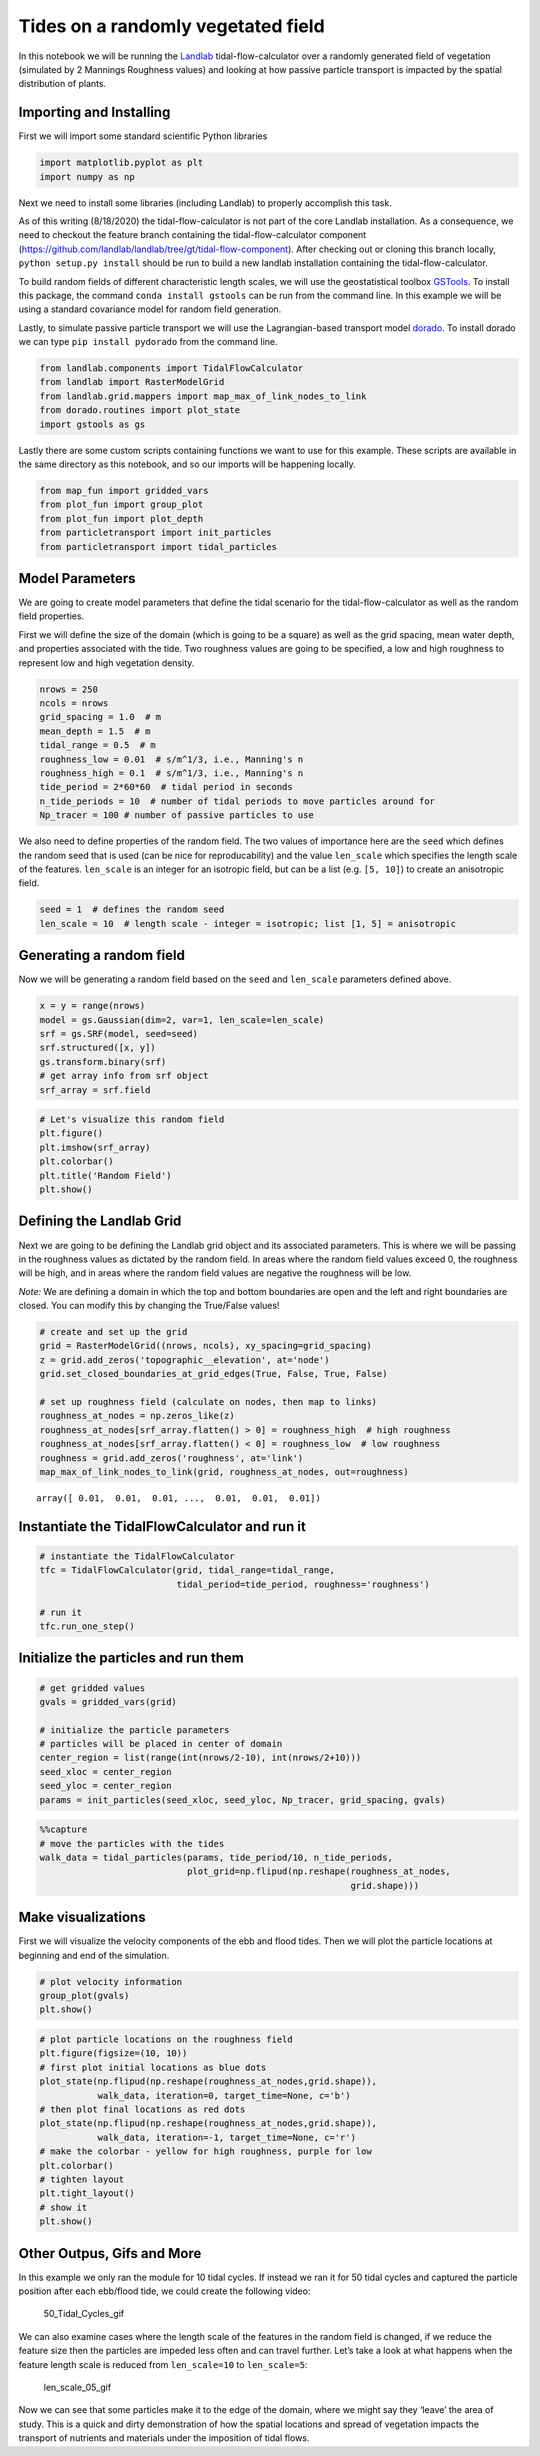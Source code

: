 Tides on a randomly vegetated field
-----------------------------------

In this notebook we will be running the
`Landlab <https://landlab.github.io/#/>`__ tidal-flow-calculator over a
randomly generated field of vegetation (simulated by 2 Mannings
Roughness values) and looking at how passive particle transport is
impacted by the spatial distribution of plants.

Importing and Installing
~~~~~~~~~~~~~~~~~~~~~~~~

First we will import some standard scientific Python libraries

.. code:: ipython3

    import matplotlib.pyplot as plt
    import numpy as np

Next we need to install some libraries (including Landlab) to properly
accomplish this task.

As of this writing (8/18/2020) the tidal-flow-calculator is not part of
the core Landlab installation. As a consequence, we need to checkout the
feature branch containing the tidal-flow-calculator component
(https://github.com/landlab/landlab/tree/gt/tidal-flow-component). After
checking out or cloning this branch locally, ``python setup.py install``
should be run to build a new landlab installation containing the
tidal-flow-calculator.

To build random fields of different characteristic length scales, we
will use the geostatistical toolbox
`GSTools <https://geostat-framework.github.io/>`__. To install
this package, the command ``conda install gstools`` can be run from the
command line. In this example we will be using a standard covariance
model for random field generation.

Lastly, to simulate passive particle transport we will use the
Lagrangian-based transport model
`dorado <https://passah2o.github.io/dorado/>`__. To install dorado we
can type ``pip install pydorado`` from the command line.

.. code:: ipython3

    from landlab.components import TidalFlowCalculator
    from landlab import RasterModelGrid
    from landlab.grid.mappers import map_max_of_link_nodes_to_link
    from dorado.routines import plot_state
    import gstools as gs

Lastly there are some custom scripts containing functions we want to use
for this example. These scripts are available in the same directory as
this notebook, and so our imports will be happening locally.

.. code:: ipython3

    from map_fun import gridded_vars
    from plot_fun import group_plot
    from plot_fun import plot_depth
    from particletransport import init_particles
    from particletransport import tidal_particles

Model Parameters
~~~~~~~~~~~~~~~~

We are going to create model parameters that define the tidal scenario
for the tidal-flow-calculator as well as the random field properties.

First we will define the size of the domain (which is going to be a
square) as well as the grid spacing, mean water depth, and properties
associated with the tide. Two roughness values are going to be
specified, a low and high roughness to represent low and high vegetation
density.

.. code:: ipython3

    nrows = 250
    ncols = nrows
    grid_spacing = 1.0  # m
    mean_depth = 1.5  # m
    tidal_range = 0.5  # m
    roughness_low = 0.01  # s/m^1/3, i.e., Manning's n
    roughness_high = 0.1  # s/m^1/3, i.e., Manning's n
    tide_period = 2*60*60  # tidal period in seconds
    n_tide_periods = 10  # number of tidal periods to move particles around for
    Np_tracer = 100 # number of passive particles to use

We also need to define properties of the random field. The two values of
importance here are the ``seed`` which defines the random seed that is
used (can be nice for reproducability) and the value ``len_scale`` which
specifies the length scale of the features. ``len_scale`` is an integer
for an isotropic field, but can be a list (e.g. ``[5, 10]``) to create
an anisotropic field.

.. code:: ipython3

    seed = 1  # defines the random seed
    len_scale = 10  # length scale - integer = isotropic; list [1, 5] = anisotropic

Generating a random field
~~~~~~~~~~~~~~~~~~~~~~~~~

Now we will be generating a random field based on the ``seed`` and
``len_scale`` parameters defined above.

.. code:: ipython3

    x = y = range(nrows)
    model = gs.Gaussian(dim=2, var=1, len_scale=len_scale)
    srf = gs.SRF(model, seed=seed)
    srf.structured([x, y])
    gs.transform.binary(srf)
    # get array info from srf object
    srf_array = srf.field

.. code:: ipython3

    # Let's visualize this random field
    plt.figure()
    plt.imshow(srf_array)
    plt.colorbar()
    plt.title('Random Field')
    plt.show()



.. image:: output_14_0.png


Defining the Landlab Grid
~~~~~~~~~~~~~~~~~~~~~~~~~

Next we are going to be defining the Landlab grid object and its
associated parameters. This is where we will be passing in the roughness
values as dictated by the random field. In areas where the random field
values exceed 0, the roughness will be high, and in areas where the
random field values are negative the roughness will be low.

*Note:* We are defining a domain in which the top and bottom boundaries
are open and the left and right boundaries are closed. You can modify
this by changing the True/False values!

.. code:: ipython3

    # create and set up the grid
    grid = RasterModelGrid((nrows, ncols), xy_spacing=grid_spacing)
    z = grid.add_zeros('topographic__elevation', at='node')
    grid.set_closed_boundaries_at_grid_edges(True, False, True, False)

    # set up roughness field (calculate on nodes, then map to links)
    roughness_at_nodes = np.zeros_like(z)
    roughness_at_nodes[srf_array.flatten() > 0] = roughness_high  # high roughness
    roughness_at_nodes[srf_array.flatten() < 0] = roughness_low  # low roughness
    roughness = grid.add_zeros('roughness', at='link')
    map_max_of_link_nodes_to_link(grid, roughness_at_nodes, out=roughness)




.. parsed-literal::

    array([ 0.01,  0.01,  0.01, ...,  0.01,  0.01,  0.01])



Instantiate the TidalFlowCalculator and run it
~~~~~~~~~~~~~~~~~~~~~~~~~~~~~~~~~~~~~~~~~~~~~~

.. code:: ipython3

    # instantiate the TidalFlowCalculator
    tfc = TidalFlowCalculator(grid, tidal_range=tidal_range,
                              tidal_period=tide_period, roughness='roughness')

    # run it
    tfc.run_one_step()

Initialize the particles and run them
~~~~~~~~~~~~~~~~~~~~~~~~~~~~~~~~~~~~~

.. code:: ipython3

    # get gridded values
    gvals = gridded_vars(grid)

    # initialize the particle parameters
    # particles will be placed in center of domain
    center_region = list(range(int(nrows/2-10), int(nrows/2+10)))
    seed_xloc = center_region
    seed_yloc = center_region
    params = init_particles(seed_xloc, seed_yloc, Np_tracer, grid_spacing, gvals)

.. code:: ipython3

    %%capture
    # move the particles with the tides
    walk_data = tidal_particles(params, tide_period/10, n_tide_periods,
                                plot_grid=np.flipud(np.reshape(roughness_at_nodes,
                                                               grid.shape)))

Make visualizations
~~~~~~~~~~~~~~~~~~~

First we will visualize the velocity components of the ebb and flood
tides. Then we will plot the particle locations at beginning and end of
the simulation.

.. code:: ipython3

    # plot velocity information
    group_plot(gvals)
    plt.show()



.. image:: output_23_0.png


.. code:: ipython3

    # plot particle locations on the roughness field
    plt.figure(figsize=(10, 10))
    # first plot initial locations as blue dots
    plot_state(np.flipud(np.reshape(roughness_at_nodes,grid.shape)),
               walk_data, iteration=0, target_time=None, c='b')
    # then plot final locations as red dots
    plot_state(np.flipud(np.reshape(roughness_at_nodes,grid.shape)),
               walk_data, iteration=-1, target_time=None, c='r')
    # make the colorbar - yellow for high roughness, purple for low
    plt.colorbar()
    # tighten layout
    plt.tight_layout()
    # show it
    plt.show()



.. image:: output_24_0.png


Other Outpus, Gifs and More
~~~~~~~~~~~~~~~~~~~~~~~~~~~

In this example we only ran the module for 10 tidal cycles. If instead
we ran it for 50 tidal cycles and captured the particle position after
each ebb/flood tide, we could create the following video:

.. figure:: ../imgs/random_field/demo_len_scale_10.gif
   :alt: 50_Tidal_Cycles_gif

   50_Tidal_Cycles_gif

We can also examine cases where the length scale of the features in the
random field is changed, if we reduce the feature size then the
particles are impeded less often and can travel further. Let’s take a
look at what happens when the feature length scale is reduced from
``len_scale=10`` to ``len_scale=5``:

.. figure:: ../imgs/random_field/demo_len_scale_05.gif
   :alt: len_scale_05_gif

   len_scale_05_gif

Now we can see that some particles make it to the edge of the domain,
where we might say they ‘leave’ the area of study. This is a quick and
dirty demonstration of how the spatial locations and spread of
vegetation impacts the transport of nutrients and materials under the
imposition of tidal flows.
